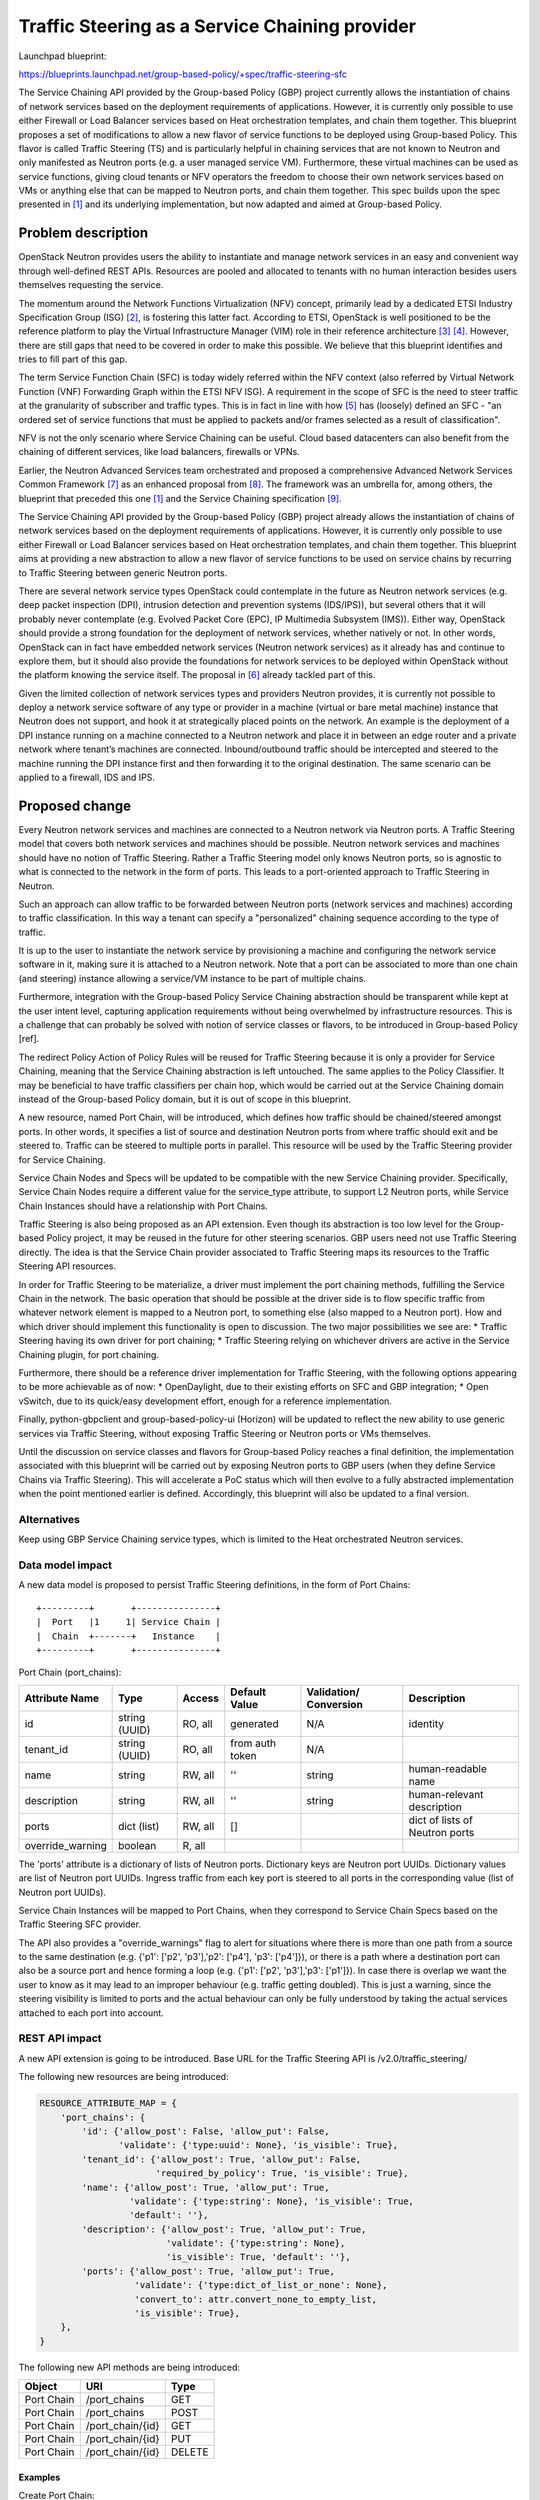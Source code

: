 ..
 This work is licensed under a Creative Commons Attribution 3.0 Unported
 License.

 http://creativecommons.org/licenses/by/3.0/legalcode

===============================================
Traffic Steering as a Service Chaining provider
===============================================

Launchpad blueprint:

https://blueprints.launchpad.net/group-based-policy/+spec/traffic-steering-sfc

The Service Chaining API provided by the Group-based Policy (GBP) project
currently allows the instantiation of chains of network services based on the
deployment requirements of applications. However, it is currently only possible
to use either Firewall or Load Balancer services based on Heat orchestration
templates, and chain them together. This blueprint proposes a set of
modifications to allow a new flavor of service functions to be deployed using
Group-based Policy. This flavor is called Traffic Steering (TS) and is
particularly helpful in chaining services that are not known to Neutron and
only manifested as Neutron ports (e.g. a user managed service VM).
Furthermore, these virtual machines can be used as service functions, giving
cloud tenants or NFV operators the freedom to choose their own network services
based on VMs or anything else that can be mapped to Neutron ports,
and chain them together. This spec builds upon the spec presented in [1]_ and
its underlying implementation, but now adapted and aimed at Group-based Policy.


Problem description
===================

OpenStack Neutron provides users the ability to instantiate and manage network
services in an easy and convenient way through well-defined REST APIs.
Resources are pooled and allocated to tenants with no human interaction besides
users themselves requesting the service.

The momentum around the Network Functions Virtualization (NFV) concept,
primarily lead by a dedicated ETSI Industry Specification Group (ISG) [2]_, is
fostering this latter fact. According to ETSI, OpenStack is well positioned to
be the reference platform to play the Virtual Infrastructure Manager (VIM) role
in their reference architecture [3]_ [4]_. However, there are still gaps that
need to be covered in order to make this possible. We believe that this
blueprint identifies and tries to fill part of this gap.

The term Service Function Chain (SFC) is today widely referred within the NFV
context (also referred by Virtual Network Function (VNF) Forwarding Graph
within the ETSI NFV ISG). A requirement in the scope of SFC is the need to
steer traffic at the granularity of subscriber and traffic types. This is in
fact in line with how [5]_ has (loosely) defined an SFC - "an ordered set of
service functions that must be applied to packets and/or frames selected as a
result of classification".

NFV is not the only scenario where Service Chaining can be useful. Cloud based
datacenters can also benefit from the chaining of different services, like
load balancers, firewalls or VPNs.

Earlier, the Neutron Advanced Services team orchestrated and proposed a
comprehensive Advanced Network Services Common Framework [7]_ as an enhanced
proposal from [8]_. The framework was an umbrella for, among others, the
blueprint that preceded this one [1]_ and the
Service Chaining specification [9]_.

The Service Chaining API provided by the Group-based Policy (GBP) project
already allows the instantiation of chains of network services based on the
deployment requirements of applications. However, it is currently only possible
to use either Firewall or Load Balancer services based on Heat orchestration
templates, and chain them together. This blueprint aims at providing a new
abstraction to allow a new flavor of service functions to be used on service
chains by recurring to Traffic Steering between generic Neutron ports.

There are several network service types OpenStack could contemplate in the
future as Neutron network services (e.g. deep packet inspection (DPI),
intrusion detection and prevention systems (IDS/IPS)), but several others that
it will probably never contemplate (e.g. Evolved Packet Core (EPC), IP
Multimedia Subsystem (IMS)). Either way, OpenStack should provide a strong
foundation for the deployment of network services, whether natively or not. In
other words, OpenStack can in fact have embedded network services (Neutron
network services) as it already has and continue to explore them, but it should
also provide the foundations for network services to be deployed within
OpenStack without the platform knowing the service itself. The proposal in
[6]_ already tackled part of this.

Given the limited collection of network services types and providers Neutron
provides, it is currently not possible to deploy a network service software of
any type or provider in a machine (virtual or bare metal machine) instance that
Neutron does not support, and hook it at strategically placed points on the
network. An example is the deployment of a DPI instance running on a machine
connected to a Neutron network and place it in between an edge router and a
private network where tenant’s machines are connected. Inbound/outbound traffic
should be intercepted and steered to the machine running the DPI instance first
and then forwarding it to the original destination. The same scenario can be
applied to a firewall, IDS and IPS.


Proposed change
===============

Every Neutron network services and machines are connected to a Neutron network
via Neutron ports. A Traffic Steering model that covers both network services
and machines should be possible. Neutron network services and machines should
have no notion of Traffic Steering. Rather a Traffic Steering model only knows
Neutron ports, so is agnostic to what is connected to the network in the
form of ports. This leads to a port-oriented approach to Traffic Steering in
Neutron.

Such an approach can allow traffic to be forwarded between Neutron
ports (network services and machines) according to traffic classification.
In this way a tenant can specify a "personalized" chaining sequence according
to the type of traffic.

It is up to the user to instantiate the network service by provisioning a
machine and configuring the network service software in it, making sure it is
attached to a Neutron network. Note that a port can be associated to more than
one chain (and steering) instance allowing a service/VM instance to be part of
multiple chains.

Furthermore, integration with the Group-based Policy Service Chaining
abstraction should be transparent while kept at the user intent level,
capturing application requirements without being overwhelmed by infrastructure
resources. This is a challenge that can probably be solved with notion of
service classes or flavors, to be introduced in Group-based Policy [ref].

The redirect Policy Action of Policy Rules will be reused for Traffic Steering
because it is only a provider for Service Chaining, meaning that the Service
Chaining abstraction is left untouched. The same applies to the Policy
Classifier. It may be beneficial to have traffic classifiers per chain hop,
which would be carried out at the Service Chaining domain instead of the
Group-based Policy domain, but it is out of scope in this blueprint.

A new resource, named Port Chain, will be introduced, which defines how traffic
should be chained/steered amongst ports. In other words, it specifies a list of
source and destination Neutron ports from where traffic should exit and be
steered to. Traffic can be steered to multiple ports in parallel. This resource
will be used by the Traffic Steering provider for Service Chaining.

Service Chain Nodes and Specs will be updated to be compatible with the new
Service Chaining provider. Specifically, Service Chain Nodes require a
different value for the service_type attribute, to support L2 Neutron ports, 
while Service Chain Instances should have a relationship with Port Chains.

Traffic Steering is also being proposed as an API extension. Even though its
abstraction is too low level for the Group-based Policy project, it may be
reused in the future for other steering scenarios. GBP users need not use
Traffic Steering directly. The idea is that the Service Chain provider
associated to Traffic Steering maps its resources to the Traffic Steering API
resources.

In order for Traffic Steering to be materialize, a driver must implement the
port chaining methods, fulfilling the Service Chain in the network. The basic
operation that should be possible at the driver side is to flow specific
traffic from whatever network element is mapped to a Neutron port, to something
else (also mapped to a Neutron port). How and which driver should implement
this functionality is open to discussion.
The two major possibilities we see are:
* Traffic Steering having its own driver for port chaining;
* Traffic Steering relying on whichever drivers are active in the
Service Chaining plugin, for port chaining.

Furthermore, there should be a reference driver implementation for Traffic
Steering, with the following options appearing to be more achievable as of now:
* OpenDaylight, due to their existing efforts on SFC and GBP integration;
* Open vSwitch, due to its quick/easy development effort, enough for a
reference implementation.

Finally, python-gbpclient and group-based-policy-ui (Horizon) will be updated
to reflect the new ability to use generic services via Traffic Steering,
without exposing Traffic Steering or Neutron ports or VMs themselves.

Until the discussion on service classes and flavors for Group-based Policy
reaches a final definition, the implementation associated with this blueprint
will be carried out by exposing Neutron ports to GBP users (when they define
Service Chains via Traffic Steering). This will accelerate a PoC status which
will then evolve to a fully abstracted implementation when the point mentioned
earlier is defined.
Accordingly, this blueprint will also be updated to a final version.


Alternatives
------------

Keep using GBP Service Chaining service types, which is limited to the
Heat orchestrated Neutron services.


Data model impact
-----------------

A new data model is proposed to persist Traffic Steering definitions, in the
form of Port Chains::

 +---------+       +---------------+
 |  Port   |1     1| Service Chain |
 |  Chain  +-------+   Instance    |
 +---------+       +---------------+

Port Chain (port_chains):

+----------------+-------+---------+---------+------------+----------------+
|Attribute       |Type   |Access   |Default  |Validation/ |Description     |
|Name            |       |         |Value    |Conversion  |                |
+================+=======+=========+=========+============+================+
|id              |string |RO, all  |generated|N/A         |identity        |
|                |(UUID) |         |         |            |                |
+----------------+-------+---------+---------+------------+----------------+
|tenant_id       |string |RO, all  |from auth|N/A         |                |
|                |(UUID) |         |token    |            |                |
+----------------+-------+---------+---------+------------+----------------+
|name            |string |RW, all  |''       |string      |human-readable  |
|                |       |         |         |            |name            |
+----------------+-------+---------+---------+------------+----------------+
|description     |string |RW, all  | ''      |string      |human-relevant  |
|                |       |         |         |            |description     |
+----------------+-------+---------+---------+------------+----------------+
|ports           |dict   |RW, all  |[]       |            |dict of lists   |
|                |(list) |         |         |            |of Neutron ports|
+----------------+-------+---------+---------+------------+----------------+
|override_warning|boolean|R, all   |         |            |                |
+----------------+-------+---------+---------+------------+----------------+

The 'ports' attribute is a dictionary of lists of Neutron ports. Dictionary
keys are Neutron port UUIDs. Dictionary values are list of Neutron port UUIDs.
Ingress traffic from each key port is steered to all ports in the corresponding
value (list of Neutron port UUIDs).

Service Chain Instances will be mapped to Port Chains, when they
correspond to Service Chain Specs based on the Traffic Steering SFC provider.

The API also provides a "override_warnings" flag to alert for situations where
there is more than one path from a source to the same destination (e.g. {'p1':
['p2', 'p3'],'p2': ['p4'], 'p3': ['p4']}), or there is a path where a
destination port can also be a source port and hence forming a loop (e.g.
{'p1': ['p2', 'p3'],'p3': ['p1']}). In case there is overlap we want the user
to know as it may lead to an improper behaviour (e.g. traffic getting doubled).
This is just a warning, since the steering visibility is limited to ports and
the actual behaviour can only be fully understood by taking the actual
services attached to each port into account.


REST API impact
---------------

A new API extension is going to be introduced. Base URL for the Traffic
Steering API is /v2.0/traffic_steering/

The following new resources are being introduced:

.. code-block:: python

  RESOURCE_ATTRIBUTE_MAP = {
      'port_chains': {
          'id': {'allow_post': False, 'allow_put': False,
                 'validate': {'type:uuid': None}, 'is_visible': True},
          'tenant_id': {'allow_post': True, 'allow_put': False,
                        'required_by_policy': True, 'is_visible': True},
          'name': {'allow_post': True, 'allow_put': True,
                   'validate': {'type:string': None}, 'is_visible': True,
                   'default': ''},
          'description': {'allow_post': True, 'allow_put': True,
                          'validate': {'type:string': None},
                          'is_visible': True, 'default': ''},
          'ports': {'allow_post': True, 'allow_put': True,
                    'validate': {'type:dict_of_list_or_none': None},
                    'convert_to': attr.convert_none_to_empty_list,
                    'is_visible': True},
      },
  }


The following new API methods are being introduced:

+-----------+--------------------------------+----------------------+
|Object     |URI                             |Type                  |
+===========+================================+======================+
|Port Chain |/port_chains                    +GET                   |
+-----------+--------------------------------+----------------------+
|Port Chain |/port_chains                    +POST                  |
+-----------+--------------------------------+----------------------+
|Port Chain |/port_chain/{id}                +GET                   |
+-----------+--------------------------------+----------------------+
|Port Chain |/port_chain/{id}                +PUT                   |
+-----------+--------------------------------+----------------------+
|Port Chain |/port_chain/{id}                +DELETE                |
+-----------+--------------------------------+----------------------+


Examples
~~~~~~~~~~~~~~~~~~~

Create Port Chain:

.. code-block:: json

   POST /port_chains.json
   Content-Type: application/json
   Accept: application/json
   {
       "name": "chain1",
       "ports": {
                    "681fedb8-342d-4891-93e5-d9f618c0a2da":
                        ["18a50d57-37bd-44bf-be47-bf921207f203",
                         "3363f633-7d84-46f5-b497-d6b41464ccfc"
                        ],
                    "18a50d57-37bd-44bf-be47-bf921207f203":
                        ["18a50d57-37bd-44bf-be47-bf921207f203",
                         "299b25fd-968d-466b-ab46-bf4667c8cbd5"
                        ],
                }
   }

A concern with this API proposal is the missing classifier resource. In the
previous proposal of Traffic Steering abstraction [1]_, a dedicated Classifier
resource existed. For Group-based Policy, the relevant Policy Classifier can be
used. Comments are welcome regarding classification and whether the API should
be kept or absorved in the existing Service Chain resources.


Security impact
---------------

Describe any potential security impact on the system.  Some of the items to
consider include:

* Does this change touch sensitive data such as tokens, keys, or user data?

No

* Does this change alter the API in a way that may impact security, such as
  a new way to access sensitive information or a new way to login?

No

* Does this change involve cryptography or hashing?

No

* Does this change require the use of sudo or any elevated privileges?

No

* Does this change involve using or parsing user-provided data? This could
  be directly at the API level or indirectly such as changes to a cache layer.

No

* Can this change enable a resource exhaustion attack, such as allowing a
  single API interaction to consume significant server resources? Some examples
  of this include launching subprocesses for each connection, or entity
  expansion attacks in XML.

Yes - passing an unlimited dictionary of ports to the Port Chain resource


Notifications impact
--------------------

None


Other end user impact
---------------------

Horizon and the CLI client will be changed.


Performance Impact
------------------

None


Other deployer impact
---------------------

None


Developer impact
----------------

None


Implementation
==============


Assignee(s)
-----------

Primary assignee:
  igordcard (Igor Duarte Cardoso)

Other contributors:
  snaiksat (Sumit Naiksatam)

Past contributors:
  cgoncalves (Carlos Goncalves)
  joaosoares (Joao Soares)
  bsendas (Bruno Sendas)


Work Items
----------

* API and database
* Generic Service Chain resources, not tied to Heat orchestration, etc.;
* Service Chain provider mapping;
* Traffic Steering driver interface
* OVS / OpenDaylight reference driver
* python-neutronclient
* gbp-ui (Horizon)
* DevStack


Dependencies
============

None


Testing
=======

Driver implementations will have to provide Tempest tests that ensures correct
Traffic Steering rules enforcement. Furthermore, every Work Item must include
respective Unit Tests.


Documentation Impact
====================

None


References
==========

.. [1] Traffic Steering Abstraction for Neutron,
   https://review.openstack.org/#/c/92477/

.. [2] ETSI Network Functions Virtualization (NFV) Industry Specification Group
   (ISG),
   http://www.etsi.org/technologies-clusters/technologies/nfv

.. [3] Mehmet Ersue (ETSI NFV MANO WG Co-chair), "ETSI NFV Management and
   Orchestration - An Overview",
   http://www.ietf.org/proceedings/88/slides/slides-88-opsawg-6.pptx

.. [4] NFV ISG PoC Proposal,
   http://nfvwiki.etsi.org/images/NFVPER%2814%29000011_NFV_ISG_PoC_Proposal_-_Multi-vendor_Distributed_NFV.pdf

.. [5] Service Function Chaining Problem Statement, IETF draft,
   https://tools.ietf.org/html/draft-ietf-sfc-problem-statement-13

.. [6] ServiceBase and Service Insertion,
   https://review.openstack.org/#/c/93128/

.. [7] Advanced Services Common Framework,
   https://docs.google.com/document/d/1fmCWpCxAN4g5txmCJVmBDt02GYew2kvyRsh0Wl3YF2U

.. [8] "Neutron Services' Insertion & Chaining Model, and API" (old doc),
   https://docs.google.com/document/d/1fmCWpCxAN4g5txmCJVmBDt02GYew2kvyRsh0Wl3YF2U

.. [9] Initial version of service chaining specification
   https://review.openstack.org/#/c/93524/
